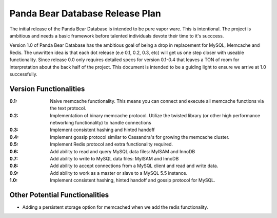 ================================
Panda Bear Database Release Plan
================================

The initial release of the Panda Bear Database is intended to be pure vapor ware. This is intentional. The project is ambitious and needs a basic framework before talented individuals devote their time to it's succcess.

Version 1.0 of Panda Bear Database has the ambitious goal of being a drop in replacement for MySQL, Memcache and Redis. The unwritten idea is that each dot release (e.e 0.1, 0.2, 0.3, etc) will get us one step closer with useable functionality. Since release 0.0 only requires detailed specs for version 0.1-0.4 that leaves a TON of room for interpretation about the back half of the project. This document is intended to be a guiding light to ensure we arrive at 1.0 successfully.

Version Functionalities
=======================

:0.1: Naive memcache functionality. This means you can connect and execute all memcache functions via the text protocol.
:0.2: Implementation of binary memcache protocol. Utilize the twisted library (or other high performance networking functionality) to handle connections
:0.3: Implement consistent hashing and hinted handoff
:0.4: Implement gossip protocol similar to Cassandra's for growing the memcache cluster.
:0.5: Implement Redis protocol and extra functionality required. 
:0.6: Add ability to read and query MySQL data files: MyISAM and InnoDB
:0.7: Add ability to write to MySQL data files: MyISAM and InnoDB
:0.8: Add ability to accept connections from a MySQL client and read and write data.
:0.9: Add ability to work as a master or slave to a MySQL 5.5 instance.
:1.0: Implement consistent hashing, hinted handoff and gossip protocol for MySQL.

Other Potential Functionalities
===============================
- Adding a persistent storage option for memcached when we add the redis functionality.
